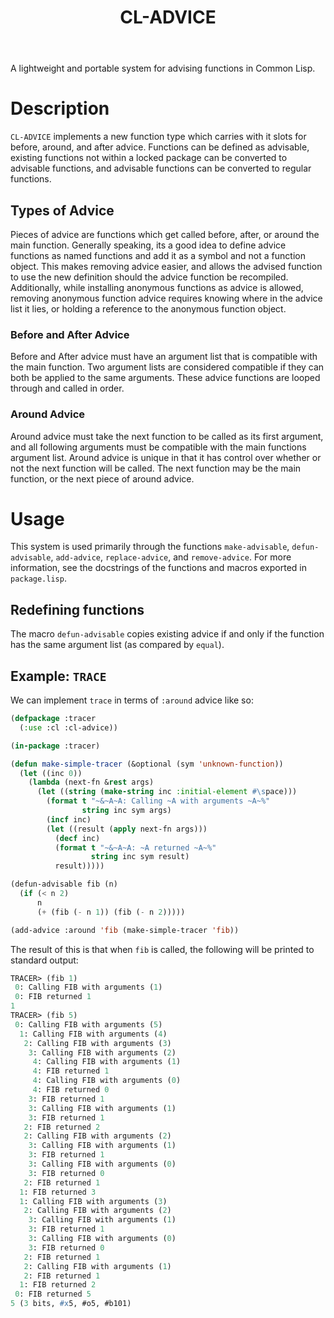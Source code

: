 #+TITLE: CL-ADVICE

A lightweight and portable system for advising functions in Common Lisp.

* Description
  ~CL-ADVICE~ implements a new function type which carries with it slots for
  before, around, and after advice. Functions can be defined as advisable,
  existing functions not within a locked package can be converted to advisable
  functions, and advisable functions can be converted to regular functions.

** Types of Advice
   Pieces of advice are functions which get called before, after, or around the
   main function. Generally speaking, its a good idea to define advice functions
   as named functions and add it as a symbol and not a function object. This
   makes removing advice easier, and allows the advised function to use the new
   definition should the advice function be recompiled. Additionally, while
   installing anonymous functions as advice is allowed, removing anonymous
   function advice requires knowing where in the advice list it lies, or holding
   a reference to the anonymous function object.
*** Before and After Advice
    Before and After advice must have an argument list that is compatible with
    the main function. Two argument lists are considered compatible if they can
    both be applied to the same arguments. These advice functions are looped
    through and called in order.
*** Around Advice
    Around advice must take the next function to be called as its first
    argument, and all following arguments must be compatible with the main
    functions argument list. Around advice is unique in that it has control over
    whether or not the next function will be called. The next function may be
    the main function, or the next piece of around advice.
    
* Usage
  This system is used primarily through the functions ~make-advisable~,
  ~defun-advisable~, ~add-advice~, ~replace-advice~, and ~remove-advice~. For
  more information, see the docstrings of the functions and macros exported in
  =package.lisp=.

** Redefining functions
   The macro ~defun-advisable~ copies existing advice if and only if the
   function has the same argument list (as compared by ~equal~).

** Example: ~TRACE~
   We can implement ~trace~ in terms of ~:around~ advice like so:
#+BEGIN_SRC lisp
  (defpackage :tracer
    (:use :cl :cl-advice))

  (in-package :tracer)

  (defun make-simple-tracer (&optional (sym 'unknown-function))
    (let ((inc 0))
      (lambda (next-fn &rest args)
        (let ((string (make-string inc :initial-element #\space)))
          (format t "~&~A~A: Calling ~A with arguments ~A~%"
                  string inc sym args)
          (incf inc)
          (let ((result (apply next-fn args)))
            (decf inc)
            (format t "~&~A~A: ~A returned ~A~%"
                    string inc sym result)
            result)))))

  (defun-advisable fib (n)
    (if (< n 2)
        n
        (+ (fib (- n 1)) (fib (- n 2)))))

  (add-advice :around 'fib (make-simple-tracer 'fib))
#+END_SRC

   The result of this is that when ~fib~ is called, the following will be
   printed to standard output:
#+BEGIN_SRC lisp
  TRACER> (fib 1)
   0: Calling FIB with arguments (1)
   0: FIB returned 1
  1
  TRACER> (fib 5)
   0: Calling FIB with arguments (5)
    1: Calling FIB with arguments (4)
     2: Calling FIB with arguments (3)
      3: Calling FIB with arguments (2)
       4: Calling FIB with arguments (1)
       4: FIB returned 1
       4: Calling FIB with arguments (0)
       4: FIB returned 0
      3: FIB returned 1
      3: Calling FIB with arguments (1)
      3: FIB returned 1
     2: FIB returned 2
     2: Calling FIB with arguments (2)
      3: Calling FIB with arguments (1)
      3: FIB returned 1
      3: Calling FIB with arguments (0)
      3: FIB returned 0
     2: FIB returned 1
    1: FIB returned 3
    1: Calling FIB with arguments (3)
     2: Calling FIB with arguments (2)
      3: Calling FIB with arguments (1)
      3: FIB returned 1
      3: Calling FIB with arguments (0)
      3: FIB returned 0
     2: FIB returned 1
     2: Calling FIB with arguments (1)
     2: FIB returned 1
    1: FIB returned 2
   0: FIB returned 5
  5 (3 bits, #x5, #o5, #b101)
#+END_SRC
